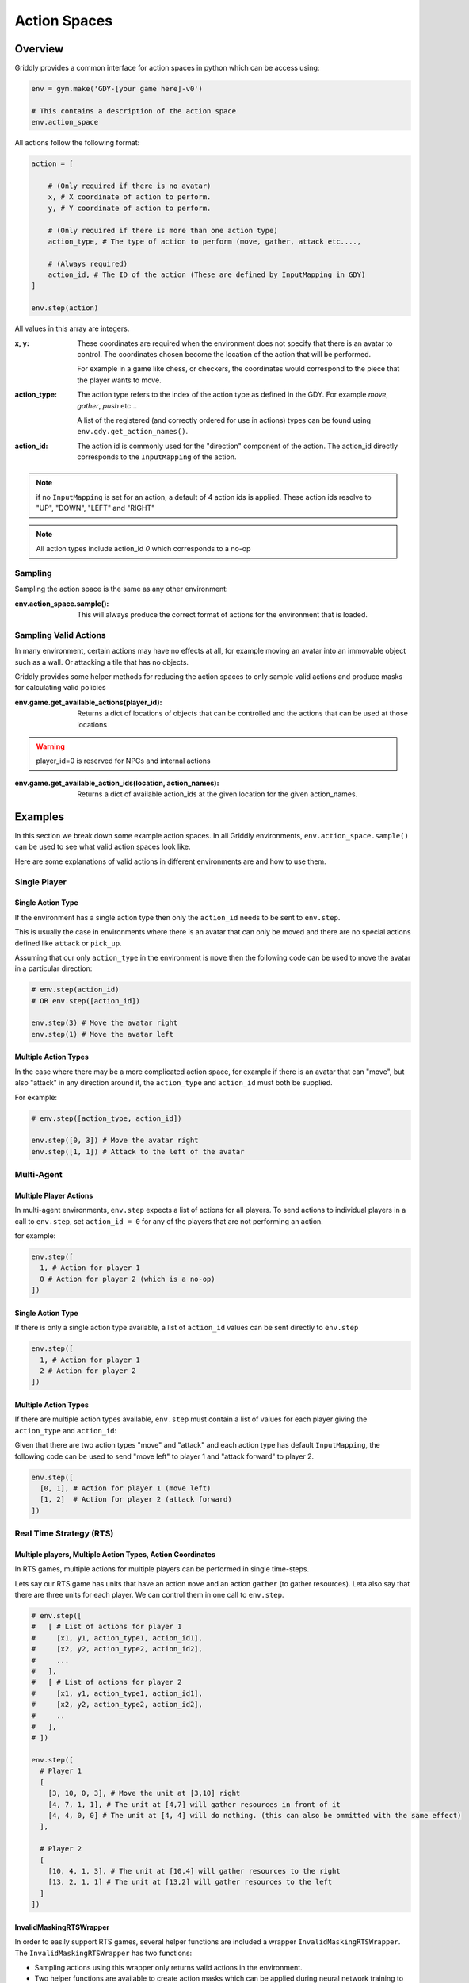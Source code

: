 .. _doc_action_spaces:

#############
Action Spaces
#############

********
Overview
********

Griddly provides a common interface for action spaces in python which can be access using:

.. code-block:: python

  env = gym.make('GDY-[your game here]-v0')
  
  # This contains a description of the action space
  env.action_space

All actions follow the following format:

.. code-block:: python

  action = [

      # (Only required if there is no avatar)
      x, # X coordinate of action to perform. 
      y, # Y coordinate of action to perform.

      # (Only required if there is more than one action type)
      action_type, # The type of action to perform (move, gather, attack etc...., 

      # (Always required)
      action_id, # The ID of the action (These are defined by InputMapping in GDY)
  ]

  env.step(action)

All values in this array are integers.


:x, y:
    These coordinates are required when the environment does not specify that there is an avatar to control. The coordinates chosen become the location of the action that will be performed.

    For example in a game like chess, or checkers, the coordinates would correspond to the piece that the player wants to move.

:action_type:
  The action type refers to the index of the action type as defined in the GDY. For example `move`, `gather`, `push` etc...

  A list of the registered (and correctly ordered for use in actions) types can be found using ``env.gdy.get_action_names()``.

:action_id:
  The action id is commonly used for the "direction" component of the action. The action_id directly corresponds to the ``InputMapping`` of the action. 

.. note:: if no ``InputMapping`` is set for an action, a default of 4 action ids is applied. These action ids resolve to "UP", "DOWN", "LEFT" and "RIGHT"

.. note:: All action types include action_id `0` which corresponds to a no-op
  

Sampling
========

Sampling the action space is the same as any other environment:

:env.action_space.sample():
  This will always produce the correct format of actions for the environment that is loaded.


Sampling Valid Actions
======================

In many environment, certain actions may have no effects at all, for example moving an avatar into an immovable object such as a wall. Or attacking a tile that has no objects. 

Griddly provides some helper methods for reducing the action spaces to only sample valid actions and produce masks for calculating valid policies

:env.game.get_available_actions(player_id):
  Returns a dict of locations of objects that can be controlled and the actions that can be used at those locations
  
.. warning:: player_id=0 is reserved for NPCs and internal actions

:env.game.get_available_action_ids(location, action_names):
  Returns a dict of available action_ids at the given location for the given action_names.
  

********
Examples
********

In this section we break down some example action spaces. In all Griddly environments, ``env.action_space.sample()`` can be used to see what valid action spaces look like.

Here are some explanations of valid actions in different environments are and how to use them.

Single Player
=============

Single Action Type
------------------

If the environment has a single action type then only the ``action_id`` needs to be sent to ``env.step``.

This is usually the case in environments where there is an avatar that can only be moved and there are no special actions defined like ``attack`` or ``pick_up``.

Assuming that our only ``action_type`` in the environment is ``move`` then the following code can be used to move the avatar in a particular direction:

.. code-block:: python

  # env.step(action_id)
  # OR env.step([action_id])

  env.step(3) # Move the avatar right 
  env.step(1) # Move the avatar left


Multiple Action Types
---------------------

In the case where there may be a more complicated action space, for example if there is an avatar that can "move", but also "attack" in any direction around it, the ``action_type`` and ``action_id`` must both be supplied.

For example:

.. code-block:: python

  # env.step([action_type, action_id])

  env.step([0, 3]) # Move the avatar right 
  env.step([1, 1]) # Attack to the left of the avatar

Multi-Agent
===========

Multiple Player Actions
-----------------------

In multi-agent environments, ``env.step`` expects a list of actions for all players. To send actions to individual players in a call to ``env.step``, set ``action_id = 0`` for any of the players that are not performing an action.

for example:

.. code-block:: python

  env.step([
    1, # Action for player 1
    0 # Action for player 2 (which is a no-op)
  ])


Single Action Type
------------------

If there is only a single action type available, a list of ``action_id`` values can be sent directly to ``env.step`` 

.. code-block:: python
  
  env.step([
    1, # Action for player 1
    2 # Action for player 2
  ])

Multiple Action Types
---------------------

If there are multiple action types available, ``env.step`` must contain a list of values for each player giving the ``action_type`` and ``action_id``:

Given that there are two action types "move" and "attack" and each action type has default ``InputMapping``, the following code can be used to send "move left" to player 1 and "attack forward" to player 2.

.. code-block:: python
  
  env.step([
    [0, 1], # Action for player 1 (move left)
    [1, 2]  # Action for player 2 (attack forward)
  ])


Real Time Strategy (RTS)
========================

Multiple players, Multiple Action Types, Action Coordinates
-----------------------------------------------------------

In RTS games, multiple actions for multiple players can be performed in single time-steps. 

Lets say our RTS game has units that have an action ``move`` and an action ``gather`` (to gather resources). Leta also say that there are three units for each player. We can control them in one call to ``env.step``.

.. code-block:: python

  # env.step([
  #   [ # List of actions for player 1
  #     [x1, y1, action_type1, action_id1],
  #     [x2, y2, action_type2, action_id2],
  #     ...
  #   ], 
  #   [ # List of actions for player 2
  #     [x1, y1, action_type1, action_id1],
  #     [x2, y2, action_type2, action_id2],
  #     ..
  #   ],
  # ])

  env.step([
    # Player 1
    [ 
      [3, 10, 0, 3], # Move the unit at [3,10] right
      [4, 7, 1, 1], # The unit at [4,7] will gather resources in front of it
      [4, 4, 0, 0] # The unit at [4, 4] will do nothing. (this can also be ommitted with the same effect) 
    ],

    # Player 2
    [
      [10, 4, 1, 3], # The unit at [10,4] will gather resources to the right
      [13, 2, 1, 1] # The unit at [13,2] will gather resources to the left
    ]
  ])


InvalidMaskingRTSWrapper
------------------------

In order to easily support RTS games, several helper functions are included a wrapper ``InvalidMaskingRTSWrapper``. The ``InvalidMaskingRTSWrapper`` has two functions:

- Sampling actions using this wrapper only returns valid actions in the environment. 
- Two helper functions are available to create action masks which can be applied during neural network training to force the network to choose only valid actions.

:env.get_unit_location_mask(player_id, mask_type='full'):
  Returns a mask of all the locations in the grid which can be selected by a particular player.

  If ``mask_type == 'full'`` then a mask of dimensions (grid_height, grid_width) is returned. This mask can be used in the case where a one-hot representation of the entire grid is used for location selection. 

  If ``mask_type == 'reduced'`` then two masks are returned. One for ``grid_height`` and one for ``grid_width``. This mask can be used when two seperate one-hot representations are used for ``x`` and ``y`` selection.

.. warning:: player_id=0 is reserved for NPCs and internal actions

:env.get_unit_action_mask(location, action_names, padded=True):
  Returns a mask for the ``action_type`` and and ``action_id``

  If ``padded == True`` all masks will be returned with the length padded to the size of the largest number of action ids across all the actions.

  If ``padded == False`` all masks are returned with the length of the number of action ids per action.

.. code-block:: python

    env.reset() # Wrapper must be applied after the reset

    env = InvalidMaskingRTSWrapper(env)

    unit_location_mask = env.get_unit_location_mask(player_id, mask_type='full')
    unit_action_mask = env.get_unit_action_mask(location, action_names, padded=True)




.. seealso:: A Closer Look at Action Masking in Policy Gradient Algorithms: https://arxiv.org/abs/2006.14171



